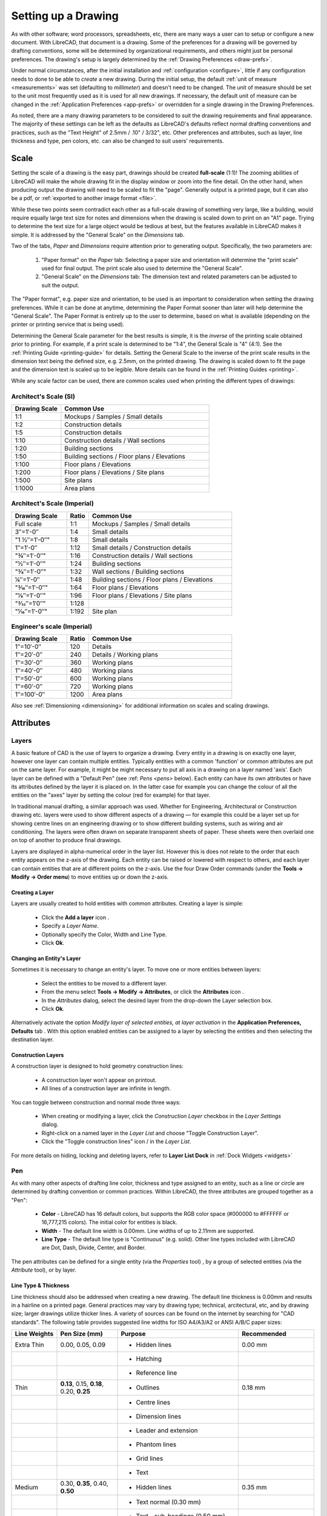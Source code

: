 .. User Manual, LibreCAD v2.2.x


.. _drawing-setup:

Setting up a Drawing
====================

As with other software; word processors, spreadsheets, etc, there are many ways a user can to setup or configure a new document.  With LibreCAD, that document is a drawing.  Some of the preferences for a drawing will be governed by drafting conventions, some will be determined by organizational requirements, and others might just be personal preferences.  The drawing's setup is largely determined by the :ref:`Drawing Preferences <draw-prefs>`.

Under normal circumstances, after the initial installation and :ref:`configuration <configure>`, little if any configuration needs to done to be able to *create* a new drawing.  During the initial setup, the default :ref:`unit of measure <measurements>` was set (defaulting to *millimeter*) and doesn't need to be changed.  The unit of measure should be set to the unit most frequently used as it is used for all new drawings.  If necessary, the default unit of measure can be changed in the :ref:`Application Preferences <app-prefs>` or overridden for a single drawing in the Drawing Preferences.

As noted, there are a many drawing parameters to be considered to suit the drawing requirements and final appearance.  The majority of these settings can be left as the defaults as LibreCAD's defaults reflect normal drafting conventions and practices, such as the "Text Height" of 2.5mm / .10" / 3/32", etc.  Other preferences and attributes, such as layer, line thickness and type, pen colors, etc. can also be changed to suit users' requirements.


Scale
-----

Setting the scale of a drawing is the easy part, drawings should be created **full-scale** (1:1)!  The zooming abilities of LibreCAD will make the whole drawing fit in the display window or zoom into the fine detail.  On the other hand, when producing output the drawing will need to be scaled to fit the "page".  Generally output is a printed page, but it can also be a pdf, or :ref:`exported to another image format <file>`.

While these two points seem contradict each other as a full-scale drawing of something very large, like a building, would require equally large text size for notes and dimensions when the drawing is scaled down to print on an "A1" page.  Trying to determine the text size for a large object would be tedious at best, but the features available in  LibreCAD makes it simple.  It is addressed by the "General Scale" on the *Dimensions* tab.

Two of the tabs, *Paper* and *Dimensions* require attention prior to generating output.  Specifically, the two parameters are:

    1. "Paper format" on the *Paper* tab: Selecting a paper size and orientation will determine the "print scale" used for final output.  The print scale also used to determine the "General Scale".
    2. "General Scale" on the *Dimensions* tab: The dimension text and related parameters can be adjusted to suit the output.

The "Paper format", e.g. paper size and orientation, to be used is an important to consideration when setting the drawing preferences.  While it can be done at anytime, determining the Paper Format sooner than later will help determine the "General Scale".  The Paper Format is entirely up to the user to determine, based on what is available (depending on the printer or printing service that is being used).

Determining the General Scale parameter for the best results is simple, it is the *inverse* of the printing scale obtained prior to printing.  For example, if a print scale is determined to be "1:4", the General Scale is "4" (4:1).  See the :ref:`Printing Guide <printing-guide>` for details.  Setting the General Scale to the inverse of the print scale results in the dimension text being the defined size, e.g. 2.5mm, on the printed drawing.  The drawing is scaled down to fit the page and the dimension text is scaled up to be legible.  More details can be found in the :ref:`Printing Guides <printing>`.

While any scale factor can be used, there are common scales used when printing the different types of drawings:

Architect's Scale (SI)
~~~~~~~~~~~~~~~~~~~~~~

.. csv-table:: 
   :header: "Drawing Scale", "Common Use"
   :widths: 25, 75

	"1:1", "Mockups / Samples / Small details"
	"1:2", "Construction details"
	"1:5", "Construction details"
	"1:10", "Construction details / Wall sections"
	"1:20", "Building sections"
	"1:50", "Building sections / Floor plans / Elevations"
	"1:100", "Floor plans / Elevations"
	"1:200", "Floor plans / Elevations / Site plans"
	"1:500", "Site plans"
	"1:1000", "Area plans"


Architect's Scale (Imperial)
~~~~~~~~~~~~~~~~~~~~~~~~~~~~

.. csv-table:: 
   :header: "Drawing Scale", "Ratio", "Common Use"
   :widths: 25, 10, 65

    "Full scale", "1:1", "Mockups / Samples / Small details"
    "3″=1′-0″", "1:4", "Small details"
	​"1 1⁄2″=1′-0″", "1:8", "Small details"
    "1″=1′-0″", "1:12", "Small details / Construction details"
    ​"3⁄4″=1′-0″", "1:16", "Construction details / Wall sections"
	​"1⁄2″=1′-0″", "1:24", "Building sections"
	​"3⁄8″=1′-0″", "1:32", "Wall sections / Building sections"
    "1⁄4″=1′-0″", "1:48", "Building sections / Floor plans / Elevations"
    ​"3⁄16″=1′-0″", "1:64", "Floor plans / Elevations"
	​"1⁄8″=1′-0″", "1:96", "Floor plans / Elevations / Site plans"
	​"3⁄32″=1′0″", "1:128", ""
    ​"1⁄16″=1′-0″", "1:192", "Site plan"


Engineer's scale (Imperial)
~~~~~~~~~~~~~~~~~~~~~~~~~~~

.. csv-table:: 
   :header: "Drawing Scale", "Ratio", "Common Use"
   :widths: 25, 10, 65

	"1″=10′-0″", "120", "Details"
	"1″=20′-0″", "240", "Details / Working plans"
	"1″=30′-0″", "360", "Working plans"
	"1″=40′-0″", "480", "Working plans"
	"1″=50′-0″", "600", "Working plans"
	"1″=60′-0″", "720", "Working plans"
	"1″=100′-0″", "1200", "Area plans"

Also see :ref:`Dimensioning <dimensioning>` for additional information on scales and scaling drawings.


.. _entity-attributes:

Attributes
----------

.. _layers:

Layers
~~~~~~

A basic feature of CAD is the use of layers to organize a drawing. Every entity in a drawing is on exactly one layer, however one layer can contain multiple entities. Typically entities with a common 'function' or common attributes are put on the same layer. For example, it might be might necessary to put all axis in a drawing on a layer named 'axis'.  Each layer can be defined with a "Default Pen" (see :ref: `Pens <pens>` below). Each entity can have its own attributes or have its attributes defined by the layer it is placed on. In the latter case for example you can change the colour of all the entities on the "axes" layer by setting the colour (red for example) for that layer.

In traditional manual drafting, a similar approach was used. Whether for Engineering, Architectural or Construction drawing etc. layers were used to show different aspects of a drawing — for example this could be a layer set up for showing centre lines on an engineering drawing or to show different building systems, such as wiring and air conditioning. The layers were often drawn on separate transparent sheets of paper. These sheets were then overlaid one on top of another to produce final drawings.

Layers are displayed in alpha-numerical order in the layer list.  However this is does not relate to the order that each entity appears on the z-axis of the drawing.  Each entity can be raised or lowered with respect to others, and each layer can contain entities that are at different points on the z-axis.  Use the four Draw Order commands (under the **Tools -> Modify -> Order menu**) to move entities up or down the z-axis. 

Creating a Layer
````````````````

Layers are usually created to hold entities with common attributes. Creating a layer is simple:

	- Click the **Add a layer** icon |icon01|.
	- Specify a *Layer Name*.
	- Optionally specify the Color, Width and Line Type.
	- Click **Ok**. 


Changing an Entity's Layer
``````````````````````````

Sometimes it is necessary to change an entity's layer. To move one or more entities between layers:

	- Select the entities to be moved to a different layer.
	- From the menu select **Tools -> Modify -> Attributes**, or click the **Attributes** icon |icon02|.
	- In the *Attributes* dialog, select the desired layer from the drop-down the Layer selection box.
	- Click **Ok**.

Alternatively activate the option *Modify layer of selected entities, at layer activation* in the **Application Preferences, Defaults** tab .  With this option enabled entities can be assigned to a layer by selecting the entities and then selecting the destination layer.


Construction Layers
```````````````````

A construction layer is designed to hold geometry construction lines:

	- A construction layer won't appear on printout.
	- All lines of a construction layer are infinite in length.

You can toggle between construction and normal mode three ways:

	- When creating or modifying a layer, click the *Construction Layer* checkbox in the *Layer Settings* dialog.
	- Right-click on a named layer in the *Layer List* and choose "Toggle Construction Layer".
	- Click the "Toggle construction lines" icon |icon04| / |icon05| in the *Layer List*.

For more details on hiding, locking and deleting layers, refer to **Layer List Dock** in :ref:`Dock Widgets <widgets>`


.. _pens:

Pen
~~~

As with many other aspects of drafting line color, thickness and type assigned to an entity, such as a line or circle are determined by drafting convention or common practices.  Within LibreCAD, the three attributes are grouped together as a "Pen":

    - **Color** - LibreCAD has 16 default colors, but supports the RGB color space (#000000 to #FFFFFF or 16,777,215 colors).  The initial color for entities is black.
    - **Width** - The default line width is 0.00mm.  Line widths of up to 2.11mm are supported.
    - **Line Type** - The default line type is "Continuous" (e.g. solid).  Other line types included with LibreCAD are Dot, Dash, Divide, Center, and Border.

The pen attributes can be defined for a single entity (via the *Properties* tool) , by a group of selected entities (via the *Attribute* tool), or by layer.


Line Type & Thickness
`````````````````````

Line thickness should also be addressed when creating a new drawing.  The default line thickness is 0.00mm and results in a hairline on a printed page.  General practices may vary by drawing type; technical, arcitectural, etc, and by drawing size; larger drawings utilize thicker lines.  A variety of sources can be found on the internet by searching for "CAD standards".  The following table provides suggested line widths for ISO A4/A3/A2 or ANSI A/B/C paper sizes:

.. csv-table:: 
   :header: "Line Weights", "Pen Size (mm)", "Purpose", "Recommended"
   :widths: 15, 20, 40, 25

    "Extra Thin", "0.00, 0.05, 0.09", "- Hidden lines", "0.00 mm"
    "", "", "- Hatching", ""
    "", "", "- Reference line", ""
    "Thin", "**0.13**, 0.15, **0.18**, 0.20, **0.25**", "- Outlines", "0.18 mm"
    "", "", "- Centre lines", ""
    "", "", "- Dimension lines", ""
    "", "", "- Leader and extension", ""
    "", "", "- Phantom lines", ""
    "", "", "- Grid lines", ""
    "", "", "- Text", ""
    "Medium", "0.30, **0.35**, 0.40, **0.50**", "- Hidden lines", "0.35 mm"
    "", "", "- Text normal (0.30 mm)", ""
    "", "", "- Text - sub-headings (0.50 mm)", ""
    "", "", "- Visible object outlines", ""
    "Thick", "**0.70**", "- Cutting lines", "0.70 mm"
    "", "", "- Match lines", ""
    "", "", "- Section lines", ""
    "", "", "- Text - titles/major headings", ""
    "", "", "- Viewing planes", ""
    "Extra Thick", "**1.00**", "- Title sheet border", ""


Note: Pen sizes shown in **bold** are ISO standard sizes.


.. _templates:

Templates
---------

Templates are *prototype* drawings that provide the means to save basic parameters and settings so a drawing does not have to be configured each time a new one is started.  The parameters and settings include the settings defined in the Drawing Preferences, such as the paper format, main unit of measure and format, and dimension format.  Templates can also include layers and layer configuration, line type and thickness, pen color, and other drawing elements such as a border. These settings are inherited by the drawings created from the template.

Templates are created by starting a new drawing, setting the desired :ref:`Drawing Preferences <draw-prefs>`, and adding any required drawing elements (e.g. layers, borders, etc).  Starting with a blank drawing in LibreCAD, select "Edit" from the menu bar and then "Current Drawing Preferences".  On the first tab labeled "Paper", set the paper size and orientation as desired.  Next, select the "Units" tab and set the options as desired.  Click the "Dimensions" tab and adjust the values as desired.  Check the remaining tabs and adjust those settings as necessary.  Click "OK" when done.  Add the layers and other drawing elements as required.  Refer to :ref:`Layers <layers>` for details on using layers and setting the attributes.

Once the template has been prepared, it can be saved to any location where the user has read / write permissons.

LibreCAD supports the use of multiple templates. A LibreCAD user that plans on creating similar drawings may require only one or two templates.  A user that plans on several different types of drawings may desire multiple templates.  For example, templates can be setup for each paper size available and / or for each paper orientation.

To use the newly created template, select "File" from the top menu bar and then select "New From Template" option. This will start a new drawing using the template drawing. Note that the new document is called "unnamed document" as any newly created drawing; it does not take the template name, only the template drawing contents.


Default Templates
~~~~~~~~~~~~~~~~~

When LibreCAD is first launched it creates a new drawing using a *default template*.  Further, when a new drawing is created within LibreCAD, either from the **File -> New** menu or when the "New" icon on the toolbar is clicked, the default template is used.  The default template can be either the template included with LibreCAD or a user-specified template.

When installing LibreCAD, a resource directory is created including, among other things, a default template named *empty.dxf*.  On MS Windows, the template is found in *C:\Program Files (x86)\LibreCAD\resources\library\templates\*.  

As an alternative to the LibreCAD provided template, a user-specified template can be configured in the :ref:`Application Preferences <app-prefs>` on the **Paths** tab.  The specified template is used instead of the default LibreCAD template when the application is launched and for new drawings.


.. |icon01| image:: /images/icons/add.svg
            :height: 18
            :width: 18
.. |icon02| image:: /images/icons/attributes.svg
            :height: 18
            :width: 18
.. |icon03| image:: /images/icons/rename_active_block.svg
            :height: 18
            :width: 18
.. |icon04| image:: /images/icons/construction_layer.svg
            :height: 18
            :width: 18
.. |icon05| image:: /images/icons/noconstruction.svg
            :height: 18
            :width: 18

